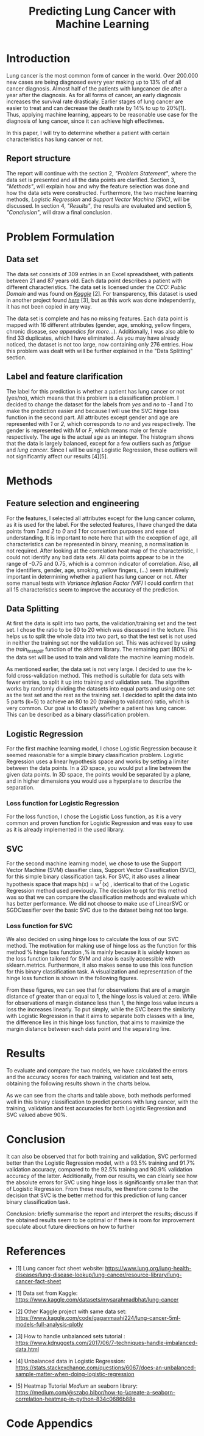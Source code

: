 #+OPTIONS: toc:nil author:nil date:21.09.2022
#+LATEX_HEADER: \usepackage[margin=1.0in]{geometry}
#+LATEX_CLASS: article
#+LATEX_CLASS_OPTIONS: [a4paper,12pt]
#+LATEX_HEADER: \usepackage{setspace} \usepackage[hyphens]{url} \usepackage{hyperref}


#+TITLE: Predicting Lung Cancer with Machine Learning
* Introduction
Lung cancer is the most common form of cancer in the world. Over 200.000 new cases are being diagnosed every year making up to 13% of of all cancer diagnosis. Almost half of the patients with lungcancer die after a year after the diagnosis.
As for all forms of cancer, an early diagnosis increases the survival rate drasticaly. Earlier stages of lung cancer are easier to treat and can decrease the death rate by 14% to up to 20%[1].
Thus, applying machine learning, appears to be reasonable use case for the diagnosis of lung cancer, since it can achieve high effectivnes.

In this paper, I will try to determine whether a patient with certain characteristics has lung cancer or not.

** Report structure
The report will continue with the section 2, /"Problem Statement"/, where the data set is presented and all the data points are clarified.
Section 3, /"Methods"/, will explain how and why the feature selection was done and how the data sets were constructed.
Furthermore, the two machine learning methods, /Logistic Regression/ and /Support Vector Machine (SVC)/, will be discussed.
In section 4, /"Results"/, the results are evaluated and section 5, /"Conclusion"/, will draw a final conclusion.

* Problem Formulation

** Data set
The data set consists of 309 entries in an Excel spreadsheet, with patients between 21 and 87 years old.
Each data point describes a patient with different characteristics.
The data set is licensed under the /CCO: Public Domain/ and was found on /[[https://www.kaggle.com/datasets/mysarahmadbhat/lung-cancer][Kaggle]]/ [2].
For transparency, this dataset is used in another project found /[[https://www.kaggle.com/code/gaganmaahi224/lung-cancer-5ml-models-full-analysis-plotly][here]]/ [3], but as this work was done independently, it has not been copied in any way.

The data set is complete and has no missing features. Each data point is mapped with 16 different attributes (gender, age, smoking, yellow fingers, chronic disease, /see appendics for more/...).
Additionally, I was also able to find 33 duplicates, which I have eliminated.
As you may have already noticed, the dataset is not too large, now containing only 276 entries. How this problem was dealt with will be further explained in the "Data Splitting" section.

** Label and feature clarification
The label for this prediction is whether a patient has lung cancer or not (yes/no), which means that this problem is a classification problem.
I decided to change the dataset for the labels from /yes/ and /no/ to /-1/ and /1/ to make the prediction easier and because I will use the SVC hinge loss function in the second part.
All attributes except gender and age are represented with /1/ or /2/, which corresponds to /no/ and /yes/ respectively. The gender is represented with /M/ or /F/, which means male or female respectively. The age is the actual age as an integer.
The histogram shows that the data is largely balanced, except for a few outliers such as /fatigue/ and /lung cancer/. Since I will be using Logistic Regression, these outliers will not significantly affect our results [4][5].

* Methods
** Feature selection and engineering
For the features, I selected all attributes except for the lung cancer column, as it is used for the label. For the selected features, I have changed the data points from /1/ and /2/ to /0/ and /1/ for convention purposes and ease of understanding.
It is important to note here that with the exception of age, all characteristics can be represented in binary, meaning, a normalisation is not required.
After looking at the correlation heat map of the characteristic, I could not identify any bad data sets. All data points appear to be in the range of -0.75 and 0.75, which is a common indicator of correlation.
Also, all the identifiers, gender, age, smoking, yellow fingers, (...) seem intuitively important in determining whether a patient has lung cancer or not.
After some manual tests with /Variance Inflation Factor (VIF)/ I could confirm that all 15 characteristics seem to improve the accuracy of the prediction.

** Data Splitting
At first the data is split into two parts, the validation/training set and the test set. I chose the ratio to be 80 to 20 which was discussed in the lecture.
This helps us to split the whole data into two part, so that the test set is not used in neither the training set nor the validation set.
This was achieved by using the /train_test_split/ function of the /sklearn/ library.
The remaining part (80%) of the data set will be used to train and validate the machine learning models.

As mentioned earlier, the data set is not very large.
I decided to use the k-fold cross-validation method. This method is suitable for data sets with fewer entries, to split it up into training and validation sets.
The algorithm works by randomly dividing the datasets into equal parts and using one set as the test set and the rest as the training set.
I decided to split the data into 5 parts (k=5) to achieve an 80 to 20 (training to validation) ratio, which is very common.
Our goal is to classify whether a patient has lung cancer. This can be described as a binary classification problem.

** Logistic Regression
For the first machine learning model, I chose Logistic Regression because it seemed reasonable for a simple binary classification problem.
Logistic Regression uses a linear hypothesis space and works by setting a limiter between the data points.
In a 2D space, you would put a line between the given data points. In 3D space, the points would be separated by a plane, and in higher dimensions you would use a hyperplane to describe the separation.

*** Loss function for Logistic Regression
For the loss function, I chose the Logistic Loss function, as it is a very common and proven function for Logistic Regression and was easy to use as it is already implemented in the used library.

** SVC
For the second machine learning model, we chose to use the Support Vector Machine (SVM) classifier class, Support Vector Classification (SVC), for this simple binary classification task. For SVC, it also uses a linear hypothesis space that maps h(x) = w^T(x) , identical to that of the Logistic Regression method used previously. The decision to opt for this method was so that we can compare the classification methods and evaluate which has better performance. We did not choose to make use of LinearSVC or SGDClassifier over the basic SVC due to the dataset being not too large.
*** Loss function for SVC

We also decided on using hinge loss to calculate the loss of our SVC method. The motivation for making use of hinge loss as the function for this method % hinge loss function  ,% is mainly because it is widely known as the loss function tailored for SVM and also is easily accessible with sklearn.metrics. Furthermore, it also makes sense to use this loss function for this binary classification task. A visualization and representation of the hinge loss function is shown in the following figures.


#+ATTR_LaTeX: :height 0.3\textwidth :center
[[./graphs/svc_1.png]]
#+ATTR_LaTeX: :height 0.3\textwidth :center
[[./graphs/svc_2.png]]


From these figures, we can see that for observations that are of a margin distance of greater than or equal to 1, the hinge loss is valued at zero. While for observations of margin distance less than 1, the hinge loss value incurs a loss the increases linearly. To put simply, while the SVC bears the similarity with Logistic Regression in that it aims to separate both classes with a line, the difference lies in this hinge loss function, that aims to maximize the margin distance between each data point and the separating line.

* Results

To evaluate and compare the two models, we have calculated the errors and the accuracy scores for each training, validation and test sets, obtaining the following results shown in the charts below.

#+ATTR_LaTeX: :height 0.3\textwidth :center
[[./graphs/accuracy_chart.png]]
#+ATTR_LaTeX: :height 0.3\textwidth :center
[[./graphs/error_chart.png]]

As we can see from the charts and table above, both methods performed well in this binary classification to predict persons with lung cancer, with the training, validation and test accuracies for both Logistic Regression and SVC valued above 90%.

* Conclusion

It can also be observed that for both training and validation, SVC performed better than the Logistic Regression model, with a 93.5% training and 91.7% validation accuracy, compared to the 92.5% training and 90.9% validation accuracy of the latter.
Additionally, from our results, we can clearly see how the absolute errors for SVC using hinge loss is significantly smaller than that of Logistic Regression.
From these results, we therefore come to the decision that SVC is the better method for this prediction of lung cancer binary classification task.




Conclusion:
briefly summarise the report and interpret the results;
 discuss if the obtained results seem to be optimal or if there is room for improvement
speculate about future directions on how to further



* References
- [1] Lung cancer fact sheet website:  https://www.lung.org/lung-health-diseases/lung-disease-lookup/lung-cancer/resource-library/lung-cancer-fact-sheet






 - [1] Data set from Kaggle: [[https://www.kaggle.com/datasets/mysarahmadbhat/lung-cancer]]

 - [2] Other Kaggle project with same data set: [[https://www.kaggle.com/code/gaganmaahi224/lung-cancer-5ml-models-full-analysis-plotly]]

 - [3] How to handle unbalanced sets tutorial :
   https://www.kdnuggets.com/2017/06/7-techniques-handle-imbalanced-data.html

 - [4] Unbalanced data in Logistic Regression: https://stats.stackexchange.com/questions/6067/does-an-unbalanced-sample-matter-when-doing-logistic-regression

 - [5] Heatmap Tutorial /Medium/ an seaborn library: https://medium.com/@szabo.bibor/how-to-\\create-a-seaborn-correlation-heatmap-in-python-834c0686b88e


* Code Appendics
